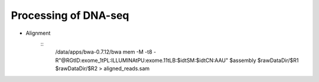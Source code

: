 Processing of DNA-seq
========
- Alignment
	::
		/data/apps/bwa-0.7.12/bwa mem \
		-M \
		-t8 \
		-R"@RG\tID:exome_1\tPL:ILLUMINA\tPU:exome.11\tLB:$id\tSM:$id\tCN:AAU" \
		$assembly \
		$rawDataDir/$R1 \
		$rawDataDir/$R2 \
		> aligned_reads.sam

